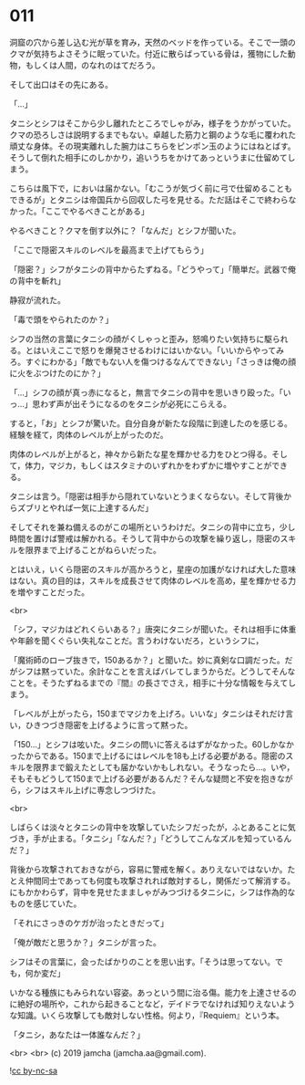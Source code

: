 #+OPTIONS: toc:nil
#+OPTIONS: -:nil
#+OPTIONS: ^:{}
 
* 011

  洞窟の穴から差し込む光が草を育み，天然のベッドを作っている。そこで一頭のクマが気持ちよさそうに眠っていた。付近に散らばっている骨は，獲物にした動物，もしくは人間，のなれのはてだろう。

  そして出口はその先にある。

  「…」

  タニシとシフはそこから少し離れたところでしゃがみ，様子をうかがっていた。クマの恐ろしさは説明するまでもない。卓越した筋力と鋼のような毛に覆われた頑丈な身体。その現実離れした腕力はこちらをピンポン玉のようにはねとばす。そうして倒れた相手にのしかかり，追いうちをかけてあっというまに仕留めてしまう。

  こちらは風下で，においは届かない。「むこうが気づく前に弓で仕留めることもできるが」とタニシは帝国兵から回収した弓を見せる。ただ話はそこで終わらなかった。「ここでやるべきことがある」

  やるべきこと？クマを倒す以外に？「なんだ」とシフが聞いた。

  「ここで隠密スキルのレベルを最高まで上げてもらう」

  「隠密？」シフがタニシの背中からたずねる。「どうやって」「簡単だ。武器で俺の背中を斬れ」

  静寂が流れた。

  「毒で頭をやられたのか？」

  シフの当然の言葉にタニシの顔がくしゃっと歪み，怒鳴りたい気持ちに駆られる。とはいえここで怒りを爆発させるわけにはいかない。「いいからやってみろ。すぐにわかる」「敵でもない人を傷つけるなんてできない」「さっきは俺の顔に火をぶつけたのにか？」

  「…」シフの顔が真っ赤になると，無言でタニシの背中を思いきり殴った。「いっ…」思わず声が出そうになるのをタニシが必死にこらえる。

  すると，「お」とシフが驚いた。自分自身が新たな段階に到達したのを感じる。経験を経て，肉体のレベルが上がったのだ。

  肉体のレベルが上がると，神々から新たな星を輝かせる力をひとつ得る。そして，体力，マジカ，もしくはスタミナのいずれかをわずかに増やすことができる。

  タニシは言う。「隠密は相手から隠れていないとうまくならない。そして背後からズブリとやれば一気に上達するんだ」

  そしてそれを兼ね備えるのがこの場所というわけだ。タニシの背中に立ち，少し時間を置けば警戒は解かれる。そうして背中からの攻撃を繰り返し，隠密のスキルを限界まで上げることがねらいだった。

  とはいえ，いくら隠密のスキルが高かろうと，星座の加護がなければ大した意味はない。真の目的は，スキルを成長させて肉体のレベルを高め，星を輝かせる力を増やすことだった。

  <br>

  「シフ，マジカはどれくらいある？」唐突にタニシが聞いた。それは相手に体重や年齢を聞くぐらい失礼なことだ。言うわけないだろ，というシフに，

  「魔術師のローブ抜きで，150あるか？」と聞いた。妙に真剣な口調だった。だがシフは黙っていた。余計なことを言えばバレてしまうからだ。どうしてそんなことを。そうたずねるまでの『間』の長さでさえ，相手に十分な情報を与えてしまう。

  「レベルが上がったら，150までマジカを上げろ。いいな」タニシはそれだけ言い，ひきつづき隠密を上げるように言って黙った。

  「150…」とシフは呟いた。タニシの問いに答えるはずがなかった。60しかなかったからである。150まで上げるにはレベルを18も上げる必要がある。隠密のスキルを限界まで鍛えたとしても届かないかもしれない。そうなったら…。いや，そもそもどうして150まで上げる必要があるんだ？そんな疑問と不安を抱きながら，シフはスキル上げに専念しつづけた。

  <br>

  しばらくは淡々とタニシの背中を攻撃していたシフだったが，ふとあることに気づき，手が止まる。「タニシ」「なんだ？」「どうしてこんなズルを知っているんだ？」

  背後から攻撃されておきながら，容易に警戒を解く。ありえないではないか。たとえ仲間同士であっても何度も攻撃されれば敵対するし，関係だって解消する。にもかかわらず，背中を見せたまましゃがみつづけるタニシに，シフは作為的なものを感じていた。

  「それにさっきのケガが治ったときだって」

  「俺が敵だと思うか？」タニシが言った。

  シフはその言葉に，会ったばかりのことを思い出す。「そうは思ってない。でも，何か変だ」

  いかなる種族にもみられない容姿。あっという間に治る傷。能力を上達させるのに絶好の場所や，これから起きることなど，デイドラでなければ知りえないような知識。いくら攻撃しても敵対しない性格。何より，『Requiem』という本。

  「タニシ，あなたは一体誰なんだ？」

  <br>
  <br>
  (c) 2019 jamcha (jamcha.aa@gmail.com).

  ![[https://i.creativecommons.org/l/by-nc-sa/4.0/88x31.png][cc by-nc-sa]]
